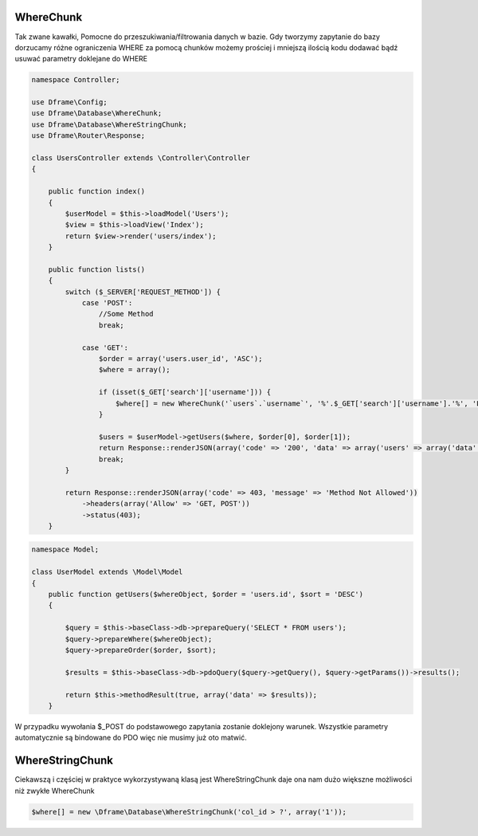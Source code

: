 WhereChunk
^^^^^^^^^^

Tak zwane kawałki, Pomocne do przeszukiwania/filtrowania danych w bazie. Gdy tworzymy zapytanie do bazy dorzucamy różne ograniczenia WHERE za pomocą chunków możemy prościej i mniejszą ilością kodu dodawać bądź usuwać parametry doklejane do WHERE

.. code-block:: php

 namespace Controller;
 
 use Dframe\Config;
 use Dframe\Database\WhereChunk;
 use Dframe\Database\WhereStringChunk;
 use Dframe\Router\Response;
 
 class UsersController extends \Controller\Controller
 {
 
     public function index() 
     {
         $userModel = $this->loadModel('Users');
         $view = $this->loadView('Index');
         return $view->render('users/index');
     }
     
     public function lists() 
     {
         switch ($_SERVER['REQUEST_METHOD']) {
             case 'POST':
                 //Some Method
                 break;
                 
             case 'GET':
                 $order = array('users.user_id', 'ASC');
                 $where = array();
                 
                 if (isset($_GET['search']['username'])) {
                     $where[] = new WhereChunk('`users`.`username`', '%'.$_GET['search']['username'].'%', 'LIKE');
                 }
      
                 $users = $userModel->getUsers($where, $order[0], $order[1]);
                 return Response::renderJSON(array('code' => '200', 'data' => array('users' => array('data' => $users))), 200);
                 break;
         }
         
         return Response::renderJSON(array('code' => 403, 'message' => 'Method Not Allowed'))
             ->headers(array('Allow' => 'GET, POST'))
             ->status(403);
     }
     
     
.. code-block:: php

 namespace Model;
 
 class UserModel extends \Model\Model
 {
     public function getUsers($whereObject, $order = 'users.id', $sort = 'DESC') 
     {
 
         $query = $this->baseClass->db->prepareQuery('SELECT * FROM users');        
         $query->prepareWhere($whereObject);
         $query->prepareOrder($order, $sort);
 
         $results = $this->baseClass->db->pdoQuery($query->getQuery(), $query->getParams())->results();
 
         return $this->methodResult(true, array('data' => $results));
     }

W przypadku wywołania $_POST do podstawowego zapytania zostanie doklejony warunek. Wszystkie parametry automatycznie są bindowane do PDO więc nie musimy już oto matwić.

WhereStringChunk
^^^^^^^^^^^^^^^^

Ciekawszą i częściej w praktyce wykorzystywaną klasą jest WhereStringChunk daje ona nam dużo większne możliwości niż zwykłe WhereChunk

.. code-block:: php

 $where[] = new \Dframe\Database\WhereStringChunk('col_id > ?', array('1'));
